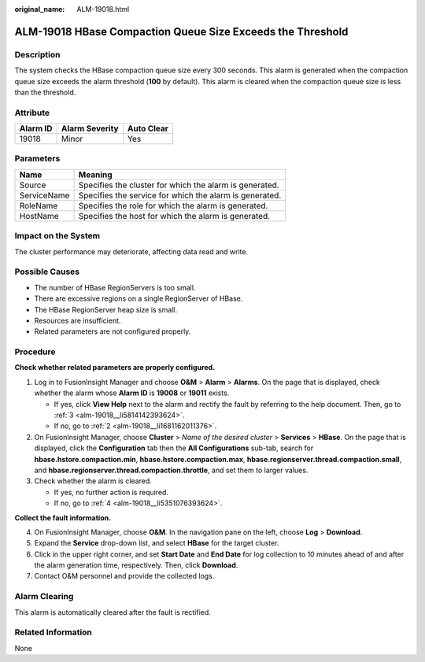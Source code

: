 :original_name: ALM-19018.html

.. _ALM-19018:

ALM-19018 HBase Compaction Queue Size Exceeds the Threshold
===========================================================

Description
-----------

The system checks the HBase compaction queue size every 300 seconds. This alarm is generated when the compaction queue size exceeds the alarm threshold (**100** by default). This alarm is cleared when the compaction queue size is less than the threshold.

Attribute
---------

======== ============== ==========
Alarm ID Alarm Severity Auto Clear
======== ============== ==========
19018    Minor          Yes
======== ============== ==========

Parameters
----------

=========== =======================================================
Name        Meaning
=========== =======================================================
Source      Specifies the cluster for which the alarm is generated.
ServiceName Specifies the service for which the alarm is generated.
RoleName    Specifies the role for which the alarm is generated.
HostName    Specifies the host for which the alarm is generated.
=========== =======================================================

Impact on the System
--------------------

The cluster performance may deteriorate, affecting data read and write.

Possible Causes
---------------

-  The number of HBase RegionServers is too small.
-  There are excessive regions on a single RegionServer of HBase.
-  The HBase RegionServer heap size is small.
-  Resources are insufficient.
-  Related parameters are not configured properly.

Procedure
---------

**Check whether related parameters are properly configured.**

#. Log in to FusionInsight Manager and choose **O&M** > **Alarm** > **Alarms**. On the page that is displayed, check whether the alarm whose **Alarm ID** is **19008** or **19011** exists.

   -  If yes, click **View Help** next to the alarm and rectify the fault by referring to the help document. Then, go to :ref:`3 <alm-19018__li5814142393624>`.
   -  If no, go to :ref:`2 <alm-19018__li1681162011376>`.

#. .. _alm-19018__li1681162011376:

   On FusionInsight Manager, choose **Cluster** > *Name of the desired cluster* > **Services** > **HBase**. On the page that is displayed, click the **Configuration** tab then the **All Configurations** sub-tab, search for **hbase.hstore.compaction.min**, **hbase.hstore.compaction.max**, **hbase.regionserver.thread.compaction.small**, and **hbase.regionserver.thread.compaction.throttle**, and set them to larger values.

#. .. _alm-19018__li5814142393624:

   Check whether the alarm is cleared.

   -  If yes, no further action is required.
   -  If no, go to :ref:`4 <alm-19018__li5351076393624>`.

**Collect the fault information.**

4. .. _alm-19018__li5351076393624:

   On FusionInsight Manager, choose **O&M**. In the navigation pane on the left, choose **Log** > **Download**.

5. Expand the **Service** drop-down list, and select **HBase** for the target cluster.

6. Click |image1| in the upper right corner, and set **Start Date** and **End Date** for log collection to 10 minutes ahead of and after the alarm generation time, respectively. Then, click **Download**.

7. Contact O&M personnel and provide the collected logs.

Alarm Clearing
--------------

This alarm is automatically cleared after the fault is rectified.

Related Information
-------------------

None

.. |image1| image:: /_static/images/en-us_image_0000001532767650.png
